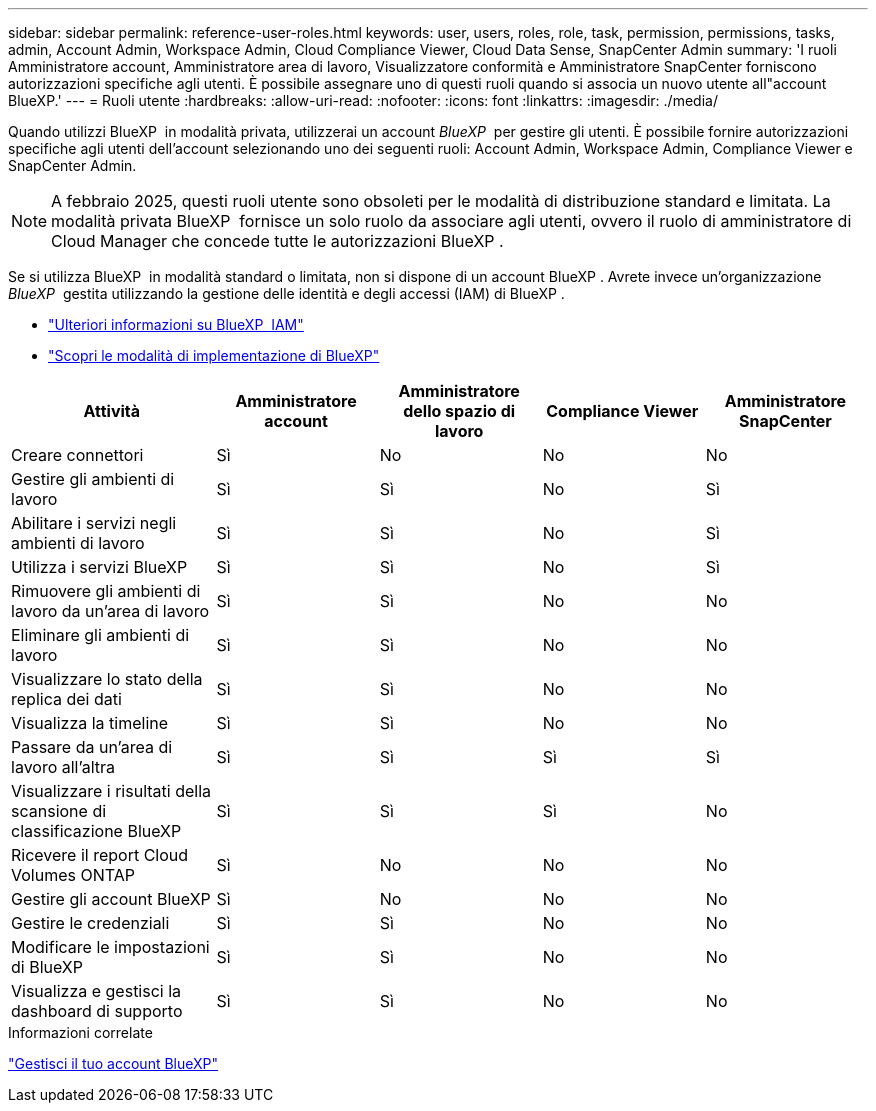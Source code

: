 ---
sidebar: sidebar 
permalink: reference-user-roles.html 
keywords: user, users, roles, role, task, permission, permissions, tasks, admin, Account Admin, Workspace Admin, Cloud Compliance Viewer, Cloud Data Sense, SnapCenter Admin 
summary: 'I ruoli Amministratore account, Amministratore area di lavoro, Visualizzatore conformità e Amministratore SnapCenter forniscono autorizzazioni specifiche agli utenti. È possibile assegnare uno di questi ruoli quando si associa un nuovo utente all"account BlueXP.' 
---
= Ruoli utente
:hardbreaks:
:allow-uri-read: 
:nofooter: 
:icons: font
:linkattrs: 
:imagesdir: ./media/


[role="lead"]
Quando utilizzi BlueXP  in modalità privata, utilizzerai un account _BlueXP _ per gestire gli utenti. È possibile fornire autorizzazioni specifiche agli utenti dell'account selezionando uno dei seguenti ruoli: Account Admin, Workspace Admin, Compliance Viewer e SnapCenter Admin.


NOTE: A febbraio 2025, questi ruoli utente sono obsoleti per le modalità di distribuzione standard e limitata. La modalità privata BlueXP  fornisce un solo ruolo da associare agli utenti, ovvero il ruolo di amministratore di Cloud Manager che concede tutte le autorizzazioni BlueXP .

Se si utilizza BlueXP  in modalità standard o limitata, non si dispone di un account BlueXP . Avrete invece un'organizzazione _BlueXP _ gestita utilizzando la gestione delle identità e degli accessi (IAM) di BlueXP .

* link:concept-identity-and-access-management.html["Ulteriori informazioni su BlueXP  IAM"]
* link:concept-modes.html["Scopri le modalità di implementazione di BlueXP"]


[cols="24,19,19,19,19"]
|===
| Attività | Amministratore account | Amministratore dello spazio di lavoro | Compliance Viewer | Amministratore SnapCenter 


| Creare connettori | Sì | No | No | No 


| Gestire gli ambienti di lavoro | Sì | Sì | No | Sì 


| Abilitare i servizi negli ambienti di lavoro | Sì | Sì | No | Sì 


| Utilizza i servizi BlueXP  | Sì | Sì | No | Sì 


| Rimuovere gli ambienti di lavoro da un'area di lavoro | Sì | Sì | No | No 


| Eliminare gli ambienti di lavoro | Sì | Sì | No | No 


| Visualizzare lo stato della replica dei dati | Sì | Sì | No | No 


| Visualizza la timeline | Sì | Sì | No | No 


| Passare da un'area di lavoro all'altra | Sì | Sì | Sì | Sì 


| Visualizzare i risultati della scansione di classificazione BlueXP | Sì | Sì | Sì | No 


| Ricevere il report Cloud Volumes ONTAP | Sì | No | No | No 


| Gestire gli account BlueXP | Sì | No | No | No 


| Gestire le credenziali | Sì | Sì | No | No 


| Modificare le impostazioni di BlueXP | Sì | Sì | No | No 


| Visualizza e gestisci la dashboard di supporto | Sì | Sì | No | No 
|===
.Informazioni correlate
link:task-managing-netapp-accounts.html["Gestisci il tuo account BlueXP"]
